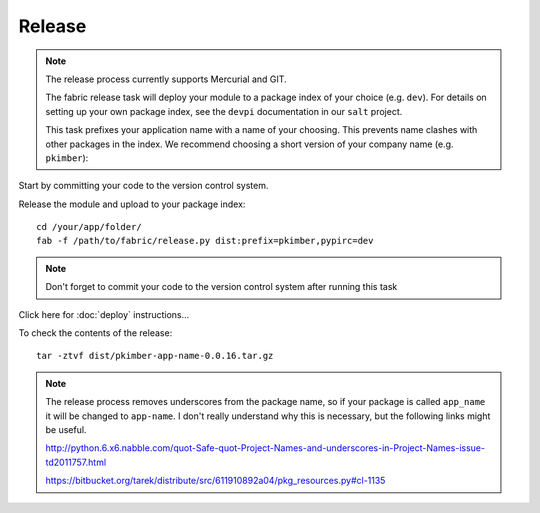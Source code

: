 Release
*******

.. note::

  The release process currently supports Mercurial and GIT.

  The fabric release task will deploy your module to a package index of your choice (e.g. ``dev``).
  For details on setting up your own package index, see the ``devpi`` documentation in our ``salt``
  project.

  This task prefixes your application name with a name of your choosing.  This prevents name
  clashes with other packages in the index.  We recommend choosing a short version of your company
  name (e.g.  ``pkimber``):

Start by committing your code to the version control system.

Release the module and upload to your package index:

::

  cd /your/app/folder/
  fab -f /path/to/fabric/release.py dist:prefix=pkimber,pypirc=dev

.. note::

  Don't forget to commit your code to the version control system after running this task

Click here for :doc:`deploy` instructions...

To check the contents of the release:

::

  tar -ztvf dist/pkimber-app-name-0.0.16.tar.gz

.. note::

  The release process removes underscores from the package name, so if your package is called
  ``app_name`` it will be changed to ``app-name``.  I don't really understand why this is
  necessary, but the following links might be useful.

  http://python.6.x6.nabble.com/quot-Safe-quot-Project-Names-and-underscores-in-Project-Names-issue-td2011757.html

  https://bitbucket.org/tarek/distribute/src/611910892a04/pkg_resources.py#cl-1135
